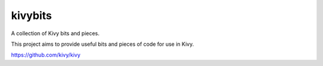 kivybits
========

A collection of Kivy bits and pieces.

This project aims to provide useful bits and pieces of code for use in Kivy.

https://github.com/kivy/kivy


